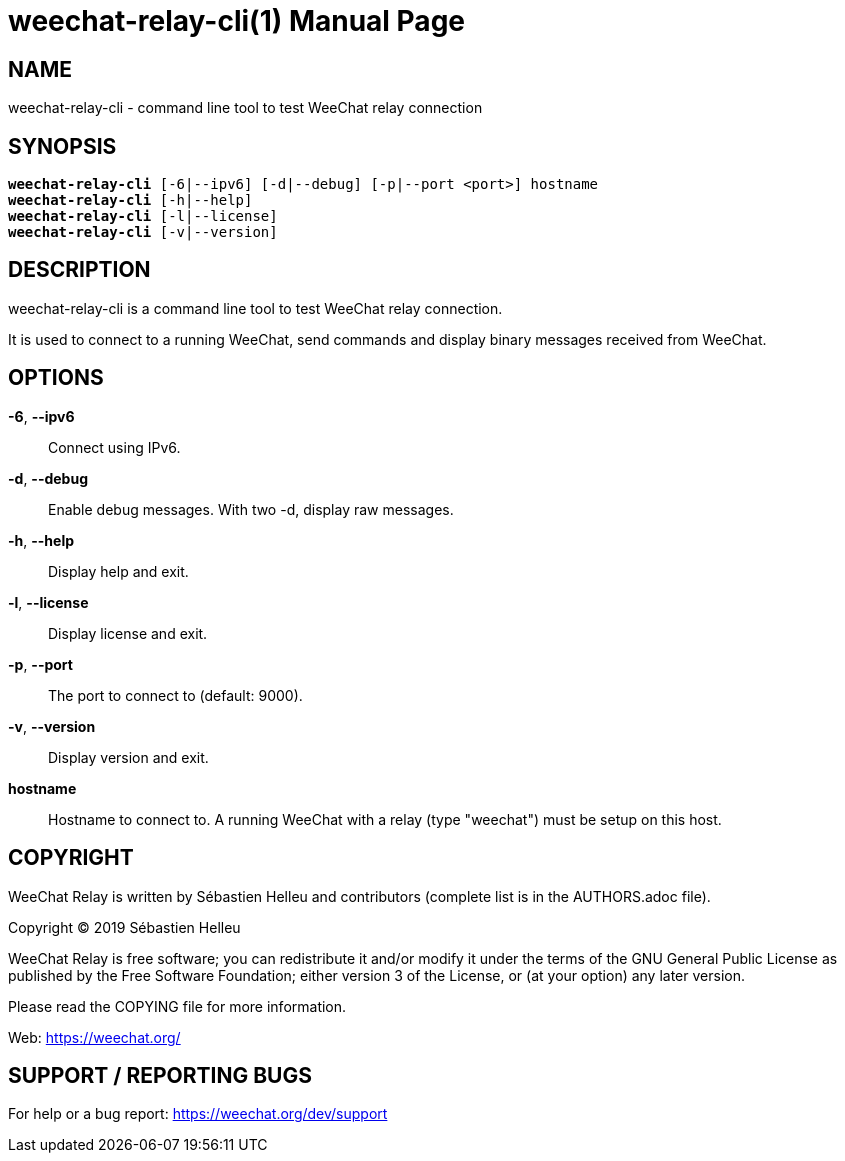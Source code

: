 = weechat-relay-cli(1)
:doctype: manpage
:author: Sébastien Helleu
:email: flashcode@flashtux.org
:lang: en
:man manual: WeeChat Relay Manual
:man source: WeeChat Relay {revnumber}

== NAME

weechat-relay-cli - command line tool to test WeeChat relay connection

== SYNOPSIS

[verse]
*weechat-relay-cli* [-6|--ipv6] [-d|--debug] [-p|--port <port>] hostname
*weechat-relay-cli* [-h|--help]
*weechat-relay-cli* [-l|--license]
*weechat-relay-cli* [-v|--version]

== DESCRIPTION

weechat-relay-cli is a command line tool to test WeeChat relay connection.

It is used to connect to a running WeeChat, send commands and display binary
messages received from WeeChat.

== OPTIONS

*-6*, *--ipv6*::
    Connect using IPv6.

*-d*, *--debug*::
    Enable debug messages.  With two -d, display raw messages.

*-h*, *--help*::
    Display help and exit.

*-l*, *--license*::
    Display license and exit.

*-p*, *--port*::
    The port to connect to (default: 9000).

*-v*, *--version*::
    Display version and exit.

*hostname*::
    Hostname to connect to. A running WeeChat with a relay (type "weechat")
    must be setup on this host.

== COPYRIGHT

WeeChat Relay is written by Sébastien Helleu and contributors (complete list is
in the AUTHORS.adoc file).

Copyright (C) 2019 {author}

WeeChat Relay is free software; you can redistribute it and/or modify
it under the terms of the GNU General Public License as published by
the Free Software Foundation; either version 3 of the License, or
(at your option) any later version.

Please read the COPYING file for more information.

Web: https://weechat.org/

== SUPPORT / REPORTING BUGS

For help or a bug report: https://weechat.org/dev/support
